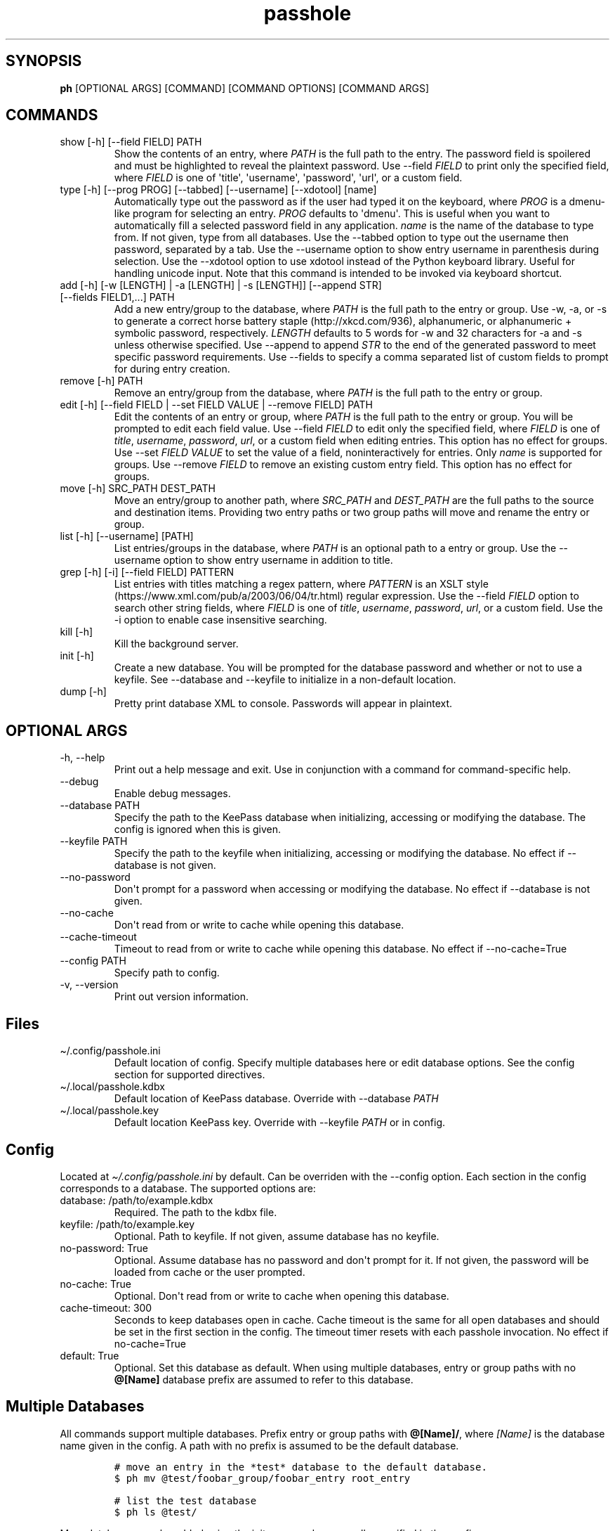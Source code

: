 .\" Automatically generated by Pandoc 2.9.2.1
.\"
.TH "passhole" "" "February 23, 2021" "" ""
.hy
.SH SYNOPSIS
.PP
\f[B]ph\f[R] [OPTIONAL ARGS] [COMMAND] [COMMAND OPTIONS] [COMMAND ARGS]
.SH COMMANDS
.TP
show [-h] [--field FIELD] PATH
Show the contents of an entry, where \f[I]PATH\f[R] is the full path to
the entry.
The password field is spoilered and must be highlighted to reveal the
plaintext password.
Use --field \f[I]FIELD\f[R] to print only the specified field, where
\f[I]FIELD\f[R] is one of \[aq]title\[aq], \[aq]username\[aq],
\[aq]password\[aq], \[aq]url\[aq], or a custom field.
.TP
type [-h] [--prog PROG] [--tabbed] [--username] [--xdotool] [name]
Automatically type out the password as if the user had typed it on the
keyboard, where \f[I]PROG\f[R] is a dmenu-like program for selecting an
entry.
\f[I]PROG\f[R] defaults to \[aq]dmenu\[aq].
This is useful when you want to automatically fill a selected password
field in any application.
\f[I]name\f[R] is the name of the database to type from.
If not given, type from all databases.
Use the --tabbed option to type out the username then password,
separated by a tab.
Use the --username option to show entry username in parenthesis during
selection.
Use the --xdotool option to use xdotool instead of the Python keyboard
library.
Useful for handling unicode input.
Note that this command is intended to be invoked via keyboard shortcut.
.TP
add [-h] [-w [LENGTH] | -a [LENGTH] | -s [LENGTH]] [--append STR] [--fields FIELD1,...] PATH
Add a new entry/group to the database, where \f[I]PATH\f[R] is the full
path to the entry or group.
Use -w, -a, or -s to generate a correct horse battery
staple (http://xkcd.com/936), alphanumeric, or alphanumeric + symbolic
password, respectively.
\f[I]LENGTH\f[R] defaults to 5 words for -w and 32 characters for -a and
-s unless otherwise specified.
Use --append to append \f[I]STR\f[R] to the end of the generated
password to meet specific password requirements.
Use --fields to specify a comma separated list of custom fields to
prompt for during entry creation.
.TP
remove [-h] PATH
Remove an entry/group from the database, where \f[I]PATH\f[R] is the
full path to the entry or group.
.TP
edit [-h] [--field FIELD | --set FIELD VALUE | --remove FIELD] PATH
Edit the contents of an entry or group, where \f[I]PATH\f[R] is the full
path to the entry or group.
You will be prompted to edit each field value.
Use --field \f[I]FIELD\f[R] to edit only the specified field, where
\f[I]FIELD\f[R] is one of \f[I]title\f[R], \f[I]username\f[R],
\f[I]password\f[R], \f[I]url\f[R], or a custom field when editing
entries.
This option has no effect for groups.
Use --set \f[I]FIELD VALUE\f[R] to set the value of a field,
noninteractively for entries.
Only \f[I]name\f[R] is supported for groups.
Use --remove \f[I]FIELD\f[R] to remove an existing custom entry field.
This option has no effect for groups.
.TP
move [-h] SRC_PATH DEST_PATH
Move an entry/group to another path, where \f[I]SRC_PATH\f[R] and
\f[I]DEST_PATH\f[R] are the full paths to the source and destination
items.
Providing two entry paths or two group paths will move and rename the
entry or group.
.TP
list [-h] [--username] [PATH]
List entries/groups in the database, where \f[I]PATH\f[R] is an optional
path to a entry or group.
Use the --username option to show entry username in addition to title.
.TP
grep [-h] [-i] [--field FIELD] PATTERN
List entries with titles matching a regex pattern, where
\f[I]PATTERN\f[R] is an XSLT
style (https://www.xml.com/pub/a/2003/06/04/tr.html) regular expression.
Use the --field \f[I]FIELD\f[R] option to search other string fields,
where \f[I]FIELD\f[R] is one of \f[I]title\f[R], \f[I]username\f[R],
\f[I]password\f[R], \f[I]url\f[R], or a custom field.
Use the -i option to enable case insensitive searching.
.TP
kill [-h]
Kill the background server.
.TP
init [-h]
Create a new database.
You will be prompted for the database password and whether or not to use
a keyfile.
See --database and --keyfile to initialize in a non-default location.
.TP
dump [-h]
Pretty print database XML to console.
Passwords will appear in plaintext.
.SH OPTIONAL ARGS
.TP
-h, --help
Print out a help message and exit.
Use in conjunction with a command for command-specific help.
.TP
--debug
Enable debug messages.
.TP
--database PATH
Specify the path to the KeePass database when initializing, accessing or
modifying the database.
The config is ignored when this is given.
.TP
--keyfile PATH
Specify the path to the keyfile when initializing, accessing or
modifying the database.
No effect if --database is not given.
.TP
--no-password
Don\[aq]t prompt for a password when accessing or modifying the
database.
No effect if --database is not given.
.TP
--no-cache
Don\[aq]t read from or write to cache while opening this database.
.TP
--cache-timeout
Timeout to read from or write to cache while opening this database.
No effect if --no-cache=True
.TP
--config PATH
Specify path to config.
.TP
-v, --version
Print out version information.
.SH Files
.TP
\[ti]/.config/passhole.ini
Default location of config.
Specify multiple databases here or edit database options.
See the config section for supported directives.
.TP
\[ti]/.local/passhole.kdbx
Default location of KeePass database.
Override with --database \f[I]PATH\f[R]
.TP
\[ti]/.local/passhole.key
Default location KeePass key.
Override with --keyfile \f[I]PATH\f[R] or in config.
.SH Config
.PP
Located at \f[I]\[ti]/.config/passhole.ini\f[R] by default.
Can be overriden with the --config option.
Each section in the config corresponds to a database.
The supported options are:
.TP
database: /path/to/example.kdbx
Required.
The path to the kdbx file.
.TP
keyfile: /path/to/example.key
Optional.
Path to keyfile.
If not given, assume database has no keyfile.
.TP
no-password: True
Optional.
Assume database has no password and don\[aq]t prompt for it.
If not given, the password will be loaded from cache or the user
prompted.
.TP
no-cache: True
Optional.
Don\[aq]t read from or write to cache when opening this database.
.TP
cache-timeout: 300
Seconds to keep databases open in cache.
Cache timeout is the same for all open databases and should be set in
the first section in the config.
The timeout timer resets with each passhole invocation.
No effect if no-cache=True
.TP
default: True
Optional.
Set this database as default.
When using multiple databases, entry or group paths with no
\f[B]\[at][Name]\f[R] database prefix are assumed to refer to this
database.
.SH Multiple Databases
.PP
All commands support multiple databases.
Prefix entry or group paths with \f[B]\[at][Name]/\f[R], where
\f[I][Name]\f[R] is the database name given in the config.
A path with no prefix is assumed to be the default database.
.IP
.nf
\f[C]
# move an entry in the *test* database to the default database.
$ ph mv \[at]test/foobar_group/foobar_entry root_entry

# list the test database
$ ph ls \[at]test/
\f[R]
.fi
.PP
More databases may be added using the init command or manually specified
in the config:
.IP
.nf
\f[C]
[test]
# Use this database as the default
# default: True
# Path to database (required)
database: /path/to/test.kdbx
# Path to keyfile.  if absent, assume no keyfile
keyfile: /path/to/test.key
# Does the database have a password?
# no-password: True
# Path to password cache.  If absent, don\[aq]t cache password.
# Must be unique for each database
cache: \[ti]/.cache/test_cache
\f[R]
.fi
.SH Python Scripts
.PP
The \f[I]open_databases\f[R] function is available for import for
conveniently opening your database with password caching enabled.
It returns an OrderedDict with database names as keys (as given in the
config) and PyKeePass objects as values.
The default database is the first element in this dictionary.
.IP
.nf
\f[C]
from passhole.passhole import open_databases
kp = list(open_databases().values()[0]
\f[R]
.fi
.SH Examples
.SS add a new entry with manually created password
.IP
.nf
\f[C]
$ ph add github
Username: Evidlo
Password: 
Confirm: 
URL: github.com
\f[R]
.fi
.SS add an entry with a generated alphanumeric password
.IP
.nf
\f[C]
$ ph add neopets -a
Username: Evidlo
URL: neopets.com
\f[R]
.fi
.SS add a new group
.IP
.nf
\f[C]
$ ph add social/
\f[R]
.fi
.SS add an entry to social/ with a 32 character password (alphanumeric + symbols)
.IP
.nf
\f[C]
$ ph add social/facebook -s 32
Username: evan\[at]evanw.org
URL: facebook.com
\f[R]
.fi
.SS add an entry to social/ with a correct-horse-battery-staple type password
.IP
.nf
\f[C]
$ ph add social/twitter -w
Username: evan\[at]evanw.org
URL: twitter.com
\f[R]
.fi
.SS list all entries
.IP
.nf
\f[C]
$ ph list
github
neopets
[social]
\[u251C]\[u2500]\[u2500] facebook
\[u2514]\[u2500]\[u2500] twitter
\f[R]
.fi
.SS display contents of entry
.IP
.nf
\f[C]
$ ph show social/twitter
Title: twitter
Username: Evidlo
Password: inns.ambien.travelling.throw.force
URL: twitter.com
\f[R]
.fi
.SS retrieve contents of specific field for use in scripts
.IP
.nf
\f[C]
$ ph show social/twitter --field password
inns.ambien.travelling.throw.force
\f[R]
.fi
.SH AUTHORS
Evan Widloski.
